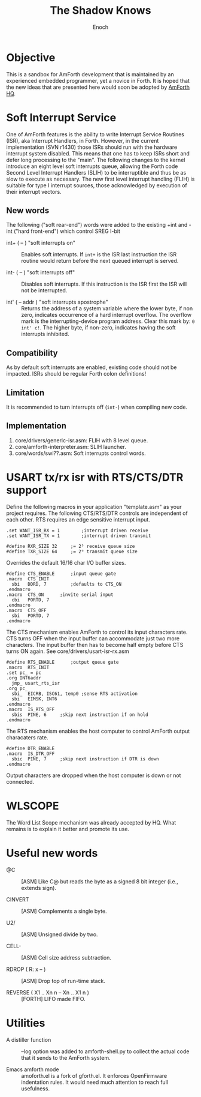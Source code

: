 #+TITLE: The Shadow Knows
#+AUTHOR: Enoch
#+EMAIL: ixew@hotmail.com
#+OPTIONS: email:t
#+STARTUP: indent

* Objective

This is a sandbox for AmForth development that is maintained by an experienced embedded programmer, yet a novice in Forth. It is hoped that the new ideas that are presented here would soon be adopted
by [[http://amforth.sourceforge.net/][AmForth HQ]].

* Soft Interrupt Service

One of AmForth features is the ability to write Interrupt Service Routines (ISR), aka Interrupt Handlers, in Forth. However, in the current implementation (SVN r1430) those ISRs should run with the
hardware interrupt system disabled. This means that one has to keep ISRs short and defer long processing to the "main". The following changes to the kernel introduce an eight level soft interrupts
queue, allowing the Forth code Second Level Interrupt Handlers (SLIH) to be interruptible and thus be as slow to execute as necessary. The new first level interrupt handling (FLIH) is suitable for
type I interrupt sources, those acknowledged by execution of their interrupt vectors.

** New words

The following ("soft rear-end") words were added to the existing +int and -int ("hard front-end") which control SREG I-bit

+ int+ ( -- ) "soft interrupts on" :: Enables soft interrupts. If ~int+~ is the ISR last instruction the ISR routine would return before the next queued interrupt is served.

+ int- ( -- ) "soft interrupts off" :: Disables soft interrupts. If this instruction is the ISR first the ISR will not be interrupted.

+ int' ( -- addr ) "soft interrupts apostrophe" :: Returns the address of a system variable where the lower byte, if non zero, indicates occurrence of a hard interrupt overflow. The overflow mark is
     the interrupting-device program address. Clear this mark by: ~0 int' c!~. The higher byte, if non-zero, indicates having the soft interrupts inhibited.

** Compatibility

As by default soft interrupts are enabled, existing code should not be impacted. ISRs should be regular Forth colon definitions!

** Limitation

It is recommended to turn interrupts off (~int-~) when compiling new code.

** Implementation

1. core/drivers/generic-isr.asm: FLIH with 8 level queue.
2. core/amforth-interpreter.asm: SLIH launcher.
3. core/words/swi??.asm: Soft interrupts control words.

* USART tx/rx isr with RTS/CTS/DTR support

Define the following macros in your application "template.asm" as your project requires. The following CTS/RTS/DTR controls are independent of each other. RTS requires an edge sensitive interrupt
input.

#+BEGIN_EXAMPLE
.set WANT_ISR_RX = 1		;interrupt driven receive
.set WANT_ISR_TX = 1		;interrupt driven transmit

#define RXR_SIZE 32		;= 2⁵ receive queue size
#define TXR_SIZE 64		;= 2⁶ transmit queue size
#+END_EXAMPLE

Overrides the default 16/16 char I/O buffer sizes.
	
#+BEGIN_EXAMPLE
#define CTS_ENABLE		;input queue gate
.macro	CTS_INIT
  sbi	DDRD, 7			;defaults to CTS_ON
.endmacro
.macro	CTS_ON		;invite serial input
  cbi	PORTD, 7
.endmacro
.macro	CTS_OFF
  sbi	PORTD, 7
.endmacro
#+END_EXAMPLE

The CTS mechanism enables AmForth to control its input characters rate. CTS turns OFF when the input buffer can accommodate just two more characters. The input buffer then has to become half empty
before CTS turns ON again. See core/drivers/usart-isr-rx.asm

#+BEGIN_EXAMPLE
#define RTS_ENABLE		;output queue gate
.macro	RTS_INIT
.set pc_ = pc
.org INT6addr
  jmp_ usart_rts_isr
.org pc_
  sbi_	EICRB, ISC61, temp0 ;sense RTS activation
  sbi	EIMSK, INT6
.endmacro
.macro	IS_RTS_OFF
  sbis	PINE, 6		;skip next instruction if on hold
.endmacro
#+END_EXAMPLE

The RTS mechanism enables the host computer to control AmForth output characaters rate. 

#+BEGIN_EXAMPLE
#define DTR_ENABLE
.macro	IS_DTR_OFF
  sbic	PINE, 7		;skip next instruction if DTR is down
.endmacro
#+END_EXAMPLE

Output characters are dropped when the host computer is down or not connected.
 
* WLSCOPE

The Word List Scope mechanism was already accepted by HQ. What remains is to explain it better and promote its use. 

* Useful new words

+ @C :: [ASM] Like C@ but reads the byte as a signed 8 bit integer (i.e., extends sign).

+ CINVERT :: [ASM] Complements a single byte.

+ U2/ :: [ASM] Unsigned divide by two.

+ CELL- :: [ASM] Cell size address subtraction.

+ RDROP ( R: x -- ) :: [ASM] Drop top of run-time stack.

+ REVERSE ( X1 .. Xn n -- Xn .. X1 n ) :: [FORTH] LIFO made FIFO.

* Utilities

+ A distiller function :: --log option was added to amforth-shell.py to collect the actual code that it sends to the AmForth system.

+ Emacs amforth mode :: amoforth.el is a fork of gforth.el. It enforces OpenFirmware indentation rules. It would need much attention to reach full usefulness.
